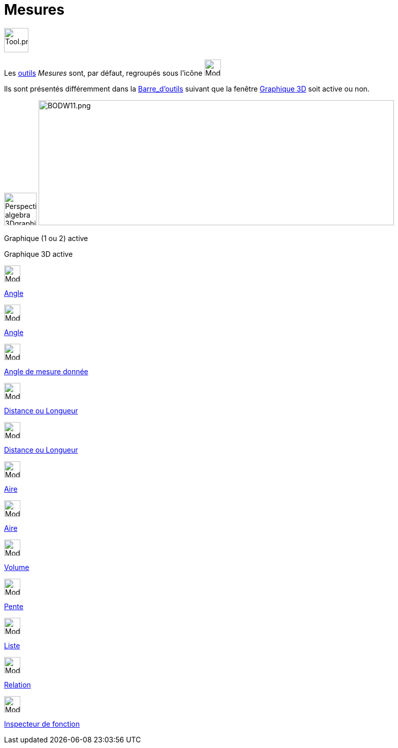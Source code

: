 = Mesures
:page-en: tools/Measurement_Tools
ifdef::env-github[:imagesdir: /fr/modules/ROOT/assets/images]

image:Tool.png[Tool.png,width=48,height=48]

Les xref:/Outils.adoc[outils] _Mesures_ sont, par défaut, regroupés sous l’icône image:32px-Mode_angle.svg.png[Mode
angle.svg,width=32,height=32]

Ils sont présentés différemment dans la xref:/Barre_d_outils.adoc[Barre_d'outils] suivant que la fenêtre
xref:/Graphique_3D.adoc[Graphique 3D] soit active ou non.

image:64px-Perspectives_algebra_3Dgraphics.svg.png[Perspectives algebra 3Dgraphics.svg,width=64,height=64]
image:700px-BODW11.png[BODW11.png,width=700,height=246]

Graphique (1 ou 2) active

Graphique 3D active

image:32px-Mode_angle.svg.png[Mode angle.svg,width=32,height=32]

xref:/tools/Angle.adoc[Angle]

image:32px-Mode_angle.svg.png[Mode angle.svg,width=32,height=32]

xref:/tools/Angle.adoc[Angle]

image:32px-Mode_anglefixed.svg.png[Mode anglefixed.svg,width=32,height=32]

xref:/tools/Angle_de_mesure_donnée.adoc[Angle de mesure donnée]

image:32px-Mode_distance.svg.png[Mode distance.svg,width=32,height=32]

xref:/tools/Distance_ou_Longueur.adoc[Distance ou Longueur]

image:32px-Mode_distance.svg.png[Mode distance.svg,width=32,height=32]

xref:/tools/Distance_ou_Longueur.adoc[Distance ou Longueur]

image:32px-Mode_area.svg.png[Mode area.svg,width=32,height=32]

xref:/tools/Aire.adoc[Aire]

image:32px-Mode_area.svg.png[Mode area.svg,width=32,height=32]

xref:/tools/Aire.adoc[Aire]

image:32px-Mode_volume.svg.png[Mode volume.svg,width=32,height=32]

xref:/tools/Volume.adoc[Volume]

image:32px-Mode_slope.svg.png[Mode slope.svg,width=32,height=32]

xref:/tools/Pente.adoc[Pente]

image:32px-Mode_createlist.svg.png[Mode createlist.svg,width=32,height=32]

xref:/tools/Liste.adoc[Liste]

image:32px-Mode_relation.svg.png[Mode relation.svg,width=32,height=32]

xref:/tools/Relation.adoc[Relation]

image:32px-Mode_functioninspector.svg.png[Mode functioninspector.svg,width=32,height=32]

xref:/tools/Inspecteur_de_fonction.adoc[Inspecteur de fonction]
